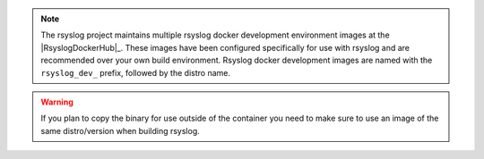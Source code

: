 .. note::

   The rsyslog project maintains multiple rsyslog docker development
   environment images at the |RsyslogDockerHub|_. These images have been
   configured specifically for use with rsyslog and are recommended
   over your own build environment. Rsyslog docker development images are
   named with the ``rsyslog_dev_`` prefix, followed by the distro name.

.. warning::

   If you plan to copy the binary for use outside of the container you need
   to make sure to use an image of the same distro/version when building
   rsyslog.
